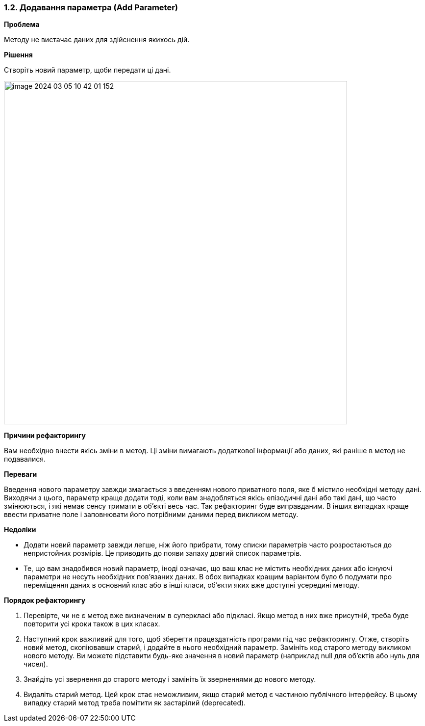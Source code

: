 === 1.2. Додавання параметра (Add Parameter)

*Проблема*

Методу не вистачає даних для здійснення якихось дій.

*Рішення*

Створіть новий параметр, щоби передати ці дані.

image::image-2024-03-05-10-42-01-152.png[width=700]

*Причини рефакторингу*

Вам необхідно внести якісь зміни в метод. Ці зміни вимагають додаткової інформації або даних, які раніше в метод не подавалися.

*Переваги*

Введення нового параметру завжди змагається з введенням нового приватного поля, яке б містило необхідні методу дані. Виходячи з цього, параметр краще додати тоді, коли вам знадобляться якісь епізодичні дані або такі дані, що часто змінюються, і які немає сенсу тримати в об’єкті весь час. Так рефакторинг буде виправданим. В інших випадках краще ввести приватне поле і заповнювати його потрібними даними перед викликом методу.

*Недоліки*

* Додати новий параметр завжди легше, ніж його прибрати, тому списки параметрів часто розростаються до непристойних розмірів. Це приводить до появи запаху довгий список параметрів.

* Те, що вам знадобився новий параметр, іноді означає, що ваш клас не містить необхідних даних або існуючі параметри не несуть необхідних пов’язаних даних. В обох випадках кращим варіантом було б подумати про переміщення даних в основний клас або в інші класи, об’єкти яких вже доступні усередині методу.

*Порядок рефакторингу*

. Перевірте, чи не є метод вже визначеним в суперкласі або підкласі. Якщо метод в них вже присутній, треба буде повторити усі кроки також в цих класах.

. Наступний крок важливий для того, щоб зберегти працездатність програми під час рефакторингу. Отже, створіть новий метод, скопіювавши старий, і додайте в нього необхідний параметр. Замініть код старого методу викликом нового методу. Ви можете підставити будь-яке значення в новий параметр (наприклад null для об’єктів або нуль для чисел).

. Знайдіть усі звернення до старого методу і замініть їх зверненнями до нового методу.

. Видаліть старий метод. Цей крок стає неможливим, якщо старий метод є частиною публічного інтерфейсу. В цьому випадку старий метод треба помітити як застарілий (deprecated).